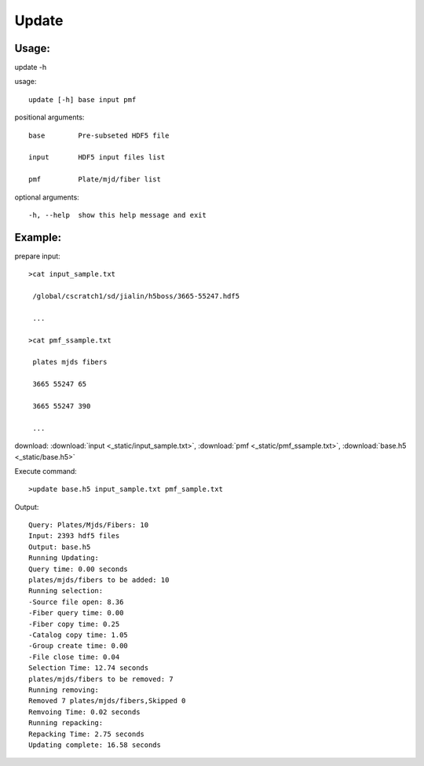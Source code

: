 .. _update:
Update
========

Usage:
------
.. highlight:: c 

update -h

usage::
 
  update [-h] base input pmf

positional arguments::

  base        Pre-subseted HDF5 file

  input       HDF5 input files list

  pmf         Plate/mjd/fiber list

optional arguments::

  -h, --help  show this help message and exit

Example:
--------
.. highlight:: c

prepare input::

 >cat input_sample.txt

  /global/cscratch1/sd/jialin/h5boss/3665-55247.hdf5

  ...

 >cat pmf_ssample.txt

  plates mjds fibers

  3665 55247 65

  3665 55247 390

  ...

download: :download:`input <_static/input_sample.txt>`, :download:`pmf <_static/pmf_ssample.txt>`, :download:`base.h5 <_static/base.h5>`

Execute command::

 >update base.h5 input_sample.txt pmf_sample.txt

Output::

 Query: Plates/Mjds/Fibers: 10
 Input: 2393 hdf5 files
 Output: base.h5 
 Running Updating:
 Query time: 0.00 seconds
 plates/mjds/fibers to be added: 10
 Running selection:
 -Source file open: 8.36
 -Fiber query time: 0.00
 -Fiber copy time: 0.25
 -Catalog copy time: 1.05
 -Group create time: 0.00
 -File close time: 0.04
 Selection Time: 12.74 seconds
 plates/mjds/fibers to be removed: 7
 Running removing:
 Removed 7 plates/mjds/fibers,Skipped 0
 Remvoing Time: 0.02 seconds
 Running repacking:
 Repacking Time: 2.75 seconds
 Updating complete: 16.58 seconds
